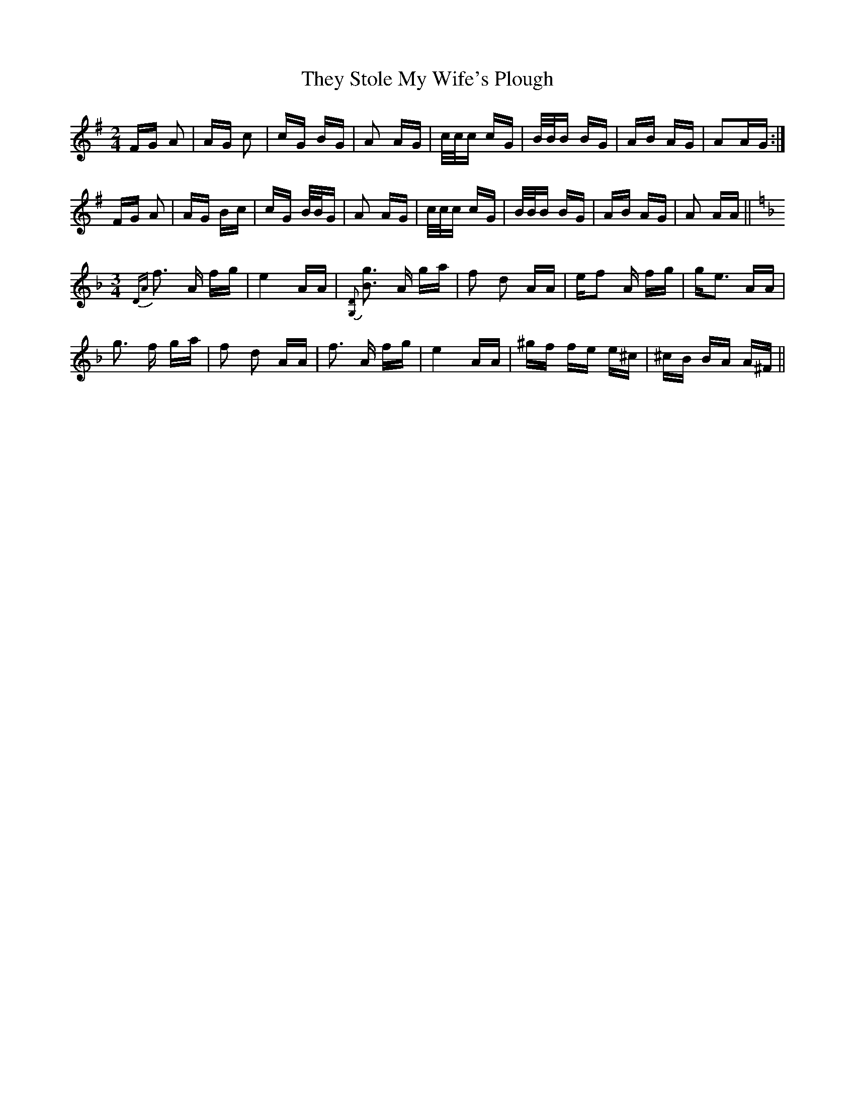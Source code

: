 X: 39820
T: They Stole My Wife's Plough
R: polka
M: 2/4
K: Gmajor
FG A2|AG c2|cG BG|A2 AG|c/c/c cG|B/B/B BG|AB AG|A2AG:|
FG A2|AG Bc|cG B/B/G|A2 AG|c/c/c cG|B/B/B BG|AB AG|A2 AA||
K:F
M:3/4
{DA}f3 A fg|e4 AA|{[G,D]}[B3g3] A ga|f2 d2 AA|ef2 A fg|ge3 AA|
g3 f ga|f2 d2 AA|f3 A fg|e4 AA|^gf fe e^c|^cB BA A^F||


